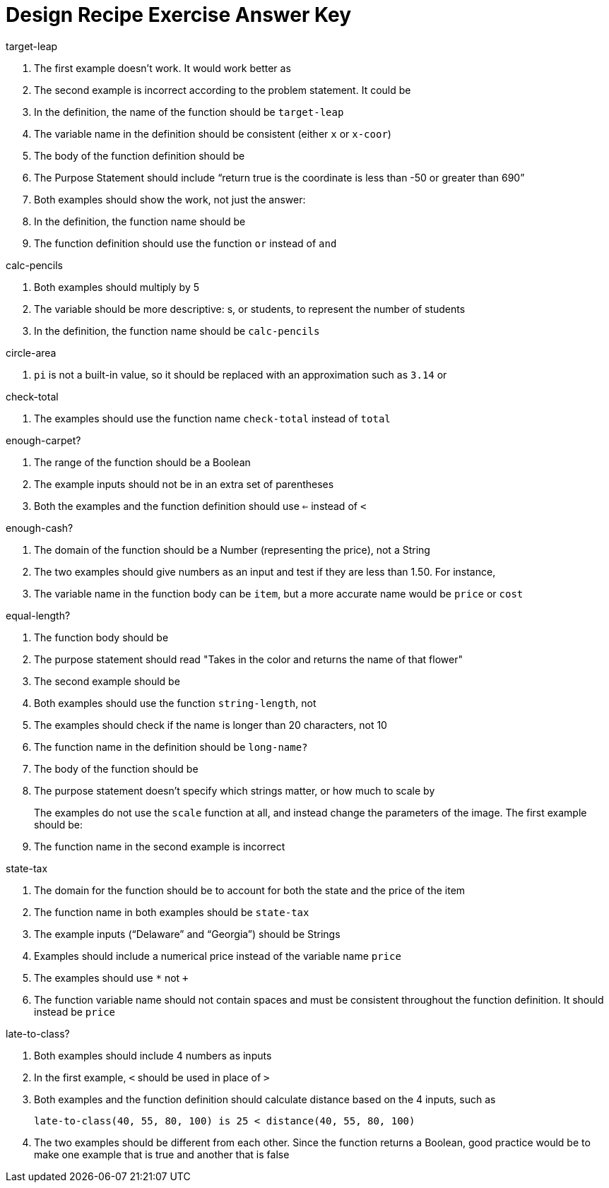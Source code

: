 = Design Recipe Exercise Answer Key

.target-leap

1. The first example doesn't work. It would work better as
+
ifeval::["{proglang}" == "wescheme"]
`(EXAMPLE (target-leap 100) (* 100 2))` or
`(EXAMPLE (target-leap 100) (* 2 100))`
endif::[]
ifeval::["{proglang}" == "pyret"]
`target-leap(100) is 100 * 2` or
`target-leap(100) is 2 * 100`
endif::[]

2. The second example is incorrect according to the problem
   statement. It could be
+
ifeval::["{proglang}" == "wescheme"]
`(EXAMPLE (target-leap 40) (* 40 2))`  or
`(EXAMPLE (target-leap 40) (* 2 40))`
endif::[]
ifeval::["{proglang}" == "pyret"]
`target-leap(40) is 40 * 2` or
`target-leap(40) is 2 * 40`
endif::[]

3. In the definition, the name of the function should be
`target-leap`

4. The variable name in the definition should be consistent
(either `x` or `x-coor`)

5. The body of the function definition should be
ifeval::["{proglang}" == "wescheme"]
`(* x-coor 2)`
endif::[]
ifeval::["{proglang}" == "pyret"]
`x-coor * 2`
endif::[]

ifeval::["{proglang}" == "wescheme"]
.offscreen?
endif::[]
ifeval::["{proglang}" == "pyret"]
.is-offscreen
endif::[]

1. The Purpose Statement should include “return true is the coordinate is less
than -50 or greater than 690”

2. Both examples should show the work, not just the answer:
+
ifeval::["{proglang}" == "wescheme"]
a. `(EXAMPLE (offscreen? 60) (or (< 60 -50) (> 60 690)))`
endif::[]
ifeval::["{proglang}" == "pyret"]
a. `is-offscreen(60) is (60 < -50) or (60 > 690)`
endif::[]
+
ifeval::["{proglang}" == "wescheme"]
b. `(EXAMPLE (offscreen? 800) (or (< 8000 -50) (> 800 690)))`
endif::[]
ifeval::["{proglang}" == "pyret"]
b. `is-offscreen(800) is (800 < -50) or (800 > 690)`
endif::[]

3. In the definition, the function name should be
ifeval::["{proglang}" == "wescheme"]
`offscreen?` instead of `offscreen`
endif::[]
ifeval::["{proglang}" == "pyret"]
`is-offscreen` instead of `is-off-screen`
endif::[]

4. The function definition should use the function `or` instead of `and`

.calc-pencils

1. Both examples should multiply by 5

2. The variable should be more descriptive: s, or students, to represent the
number of students

3. In the definition, the function name should be `calc-pencils`

.circle-area

1. `pi` is not a built-in value, so it should be replaced with an
approximation such as `3.14` or
ifeval::["{proglang}" == "wescheme"]
`(/ 22 7)`
endif::[]
ifeval::["{proglang}" == "pyret"]
`(22 / 7)`
endif::[]

ifeval::["{proglang}" == "wescheme"]
2. If using
`(/ 22 7)`
for `pi`, the function body could be
+
`(* (sqr (/ diameter 2)) (/ 22 7))`
endif::[]

ifeval::["{proglang}" == "pyret"]
2. If using
`(22 / 7)`
for `pi`, the function body could be
+
`num-sqr(diameter / 2) * (22 / 7))`
endif::[]

.check-total

1. The examples should use the function name `check-total` instead
of `total`

ifeval::["{proglang}" == "wescheme"]

2. Both examples have too many parentheses for the function call

3. The `*` function must come before its inputs in the examples:
+
`(+ (* 0.20 56.67) 56.67))`

4. The function body should have the `*` and `+` functions
reversed:
+
`(+ (* 0.20 food-total) food-total)`
endif::[]

ifeval::["{proglang}" == "pyret"]

2. Both examples have an extra input that isn't attached to an operator or function
+
`((0.2 * 20) + 20)`

3. The `*` operator must be used instead of `x` to show multiplication in the examples:
+
`((0.20 * 56.67) + 56.67)`

4. The function body should have the `*` and `+` operators
reversed:
+
`(0.20 * food-total) + food-total`
endif::[]

.enough-carpet?

1. The range of the function should be a Boolean

2. The example inputs should not be in an extra set of parentheses

3. Both the examples and the function definition should use `<=`
instead of `<`

ifeval::["{proglang}" == "pyret"]
4. The example inputs should be separated by a comma
endif::[]

.enough-cash?

1. The domain of the function should be a Number (representing
the price), not a String

2. The two examples should give numbers as an input and test if
they are less than 1.50. For instance,
ifeval::["{proglang}" == "wescheme"]
`(EXAMPLE (enough-cash? 2.50) (<= 2.50 1.50))`
endif::[]
ifeval::["{proglang}" == "pyret"]
`enough-cash?(2.50) is 2.50 <= 1.50`
endif::[]

3. The variable name in the function body can be `item`, but a
more accurate name would be `price` or `cost`

.equal-length?

1. The function body should be
+
ifeval::["{proglang}" == "wescheme"]
`(= (string-length string1) (string-length string2))`
endif::[]
ifeval::["{proglang}" == "pyret"]
`string-length(string1) == string-length(string2)`

2. The inputs in the examples should be in quotes - "yes", "no"
endif::[]

.flower-name

1. The purpose statement should read "Takes in the color and returns the name of that flower"

2. The second example should be
+
ifeval::["{proglang}" == "wescheme"]
`(EXAMPLE (flower-name "purple") "tulip")`
endif::[]
ifeval::["{proglang}" == "pyret"]
`flower-name("purple") is "tulip"`

3. In the examples, all the colors and flower names should be Strings, written inside quotation marks.
endif::[]

.long-name?

1. Both examples should use the function `string-length`, not
ifeval::["{proglang}" == "wescheme"]
`string=?`
endif::[]
ifeval::["{proglang}" == "pyret"]
`string-equal`
endif::[]

2. The examples should check if the name is longer than 20 characters, not 10

3. The function name in the definition should be `long-name?`

4. The body of the function should be
+
ifeval::["{proglang}" == "wescheme"]
`(< (string-length name) 20)`
endif::[]
ifeval::["{proglang}" == "pyret"]
`string-length(name) < 20`
endif::[]

.scale-image

1. The purpose statement doesn't specify which strings matter, or
how much to scale by
+
The examples do not use the `scale` function at all, and instead
change the parameters of the image. The first example should be:
+
ifeval::["{proglang}" == "wescheme"]
----
(EXAMPLE (scale-image (circle 5 "solid" "red") "bigger")
         (scale 2 (circle 5 "solid" "red"))
----
endif::[]
ifeval::["{proglang}" == "pyret"]
----
scale-image(circle(5, "solid", "red"), "bigger") is
         scale(2, circle(5, "solid", "red"))
----
endif::[]

2. The function name in the second example is incorrect

.state-tax

1. The domain for the function should be
ifeval::["{proglang}" == "wescheme"]
`String Number`
endif::[]
ifeval::["{proglang}" == "pyret"]
`String, Number`
endif::[]
 to account for both
the state and the price of the item

2. The function name in both examples should be `state-tax`

3. The example inputs (“Delaware” and “Georgia”) should be Strings

4. Examples should include a numerical price instead of the variable name
`price`

5. The examples should use `*` not `+`

6. The function variable name should not contain spaces and must be consistent throughout the function definition. It should instead be `price`

.late-to-class?

1. Both examples should include 4 numbers as inputs

2. In the first example, `<` should be used in place of `>`

3. Both examples and the function definition should calculate distance based on the 4 inputs, such as
+
`late-to-class(40, 55, 80, 100) is 25 < distance(40, 55, 80, 100)`

4. The two examples should be different from each other.  Since the function returns a Boolean, good practice would be to make one example that is true and another that is false
